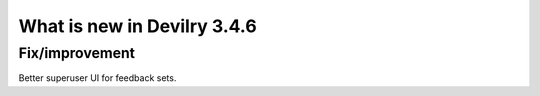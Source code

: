 .. _3.4.6changelog:

############################
What is new in Devilry 3.4.6
############################


Fix/improvement
###############
Better superuser UI for feedback sets.
